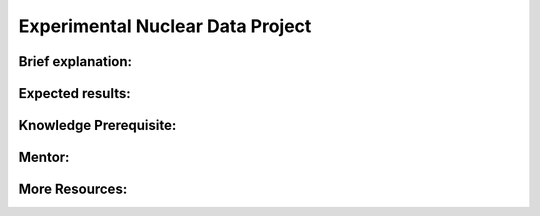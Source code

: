 
==================================
Experimental Nuclear Data Project
==================================


Brief explanation:
------------------

Expected results:
------------------

Knowledge Prerequisite:
------------------------

Mentor:
-------

More Resources:
---------------
